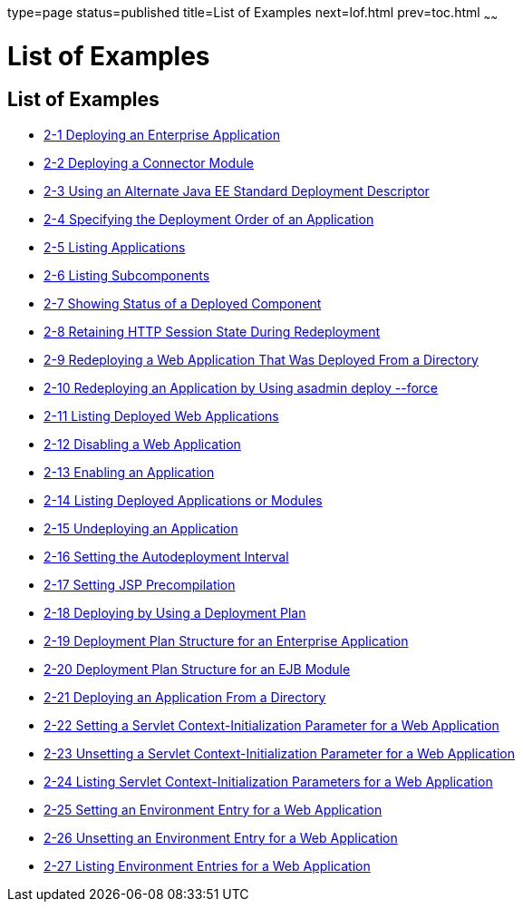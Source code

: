 type=page
status=published
title=List of Examples
next=lof.html
prev=toc.html
~~~~~~

= List of Examples

[[list-of-examples]]
== List of Examples

* link:deploying-applications.html#gijlo[2-1 Deploying an Enterprise
Application]
* link:deploying-applications.html#gilcq[2-2 Deploying a Connector
Module]
* link:deploying-applications.html#CHDFHDGD[2-3 Using an Alternate Java
EE Standard Deployment Descriptor]
* link:deploying-applications.html#CHDJFAIJ[2-4 Specifying the Deployment
Order of an Application]
* link:deploying-applications.html#giumj[2-5 Listing Applications]
* link:deploying-applications.html#giuot[2-6 Listing Subcomponents]
* link:deploying-applications.html#giunl[2-7 Showing Status of a Deployed
Component]
* link:deploying-applications.html#gijzm[2-8 Retaining HTTP Session State
During Redeployment]
* link:deploying-applications.html#gijkr[2-9 Redeploying a Web
Application That Was Deployed From a Directory]
* link:deploying-applications.html#gikiw[2-10 Redeploying an Application
by Using asadmin deploy --force]
* link:deploying-applications.html#gijkp[2-11 Listing Deployed Web
Applications]
* link:deploying-applications.html#gikvy[2-12 Disabling a Web
Application]
* link:deploying-applications.html#gijxl[2-13 Enabling an Application]
* link:deploying-applications.html#gikag[2-14 Listing Deployed
Applications or Modules]
* link:deploying-applications.html#gikun[2-15 Undeploying an Application]
* link:deploying-applications.html#giqrk[2-16 Setting the Autodeployment
Interval]
* link:deploying-applications.html#giqtm[2-17 Setting JSP Precompilation]
* link:deploying-applications.html#gijvy[2-18 Deploying by Using a
Deployment Plan]
* link:deploying-applications.html#gijyn[2-19 Deployment Plan Structure
for an Enterprise Application]
* link:deploying-applications.html#gijwk[2-20 Deployment Plan Structure
for an EJB Module]
* link:deploying-applications.html#gilaz[2-21 Deploying an Application
From a Directory]
* link:deploying-applications.html#gjivx[2-22 Setting a Servlet
Context-Initialization Parameter for a Web Application]
* link:deploying-applications.html#gjivv[2-23 Unsetting a Servlet
Context-Initialization Parameter for a Web Application]
* link:deploying-applications.html#gjixd[2-24 Listing Servlet
Context-Initialization Parameters for a Web Application]
* link:deploying-applications.html#gjiwe[2-25 Setting an Environment
Entry for a Web Application]
* link:deploying-applications.html#gjivj[2-26 Unsetting an Environment
Entry for a Web Application]
* link:deploying-applications.html#gjiws[2-27 Listing Environment Entries
for a Web Application]


